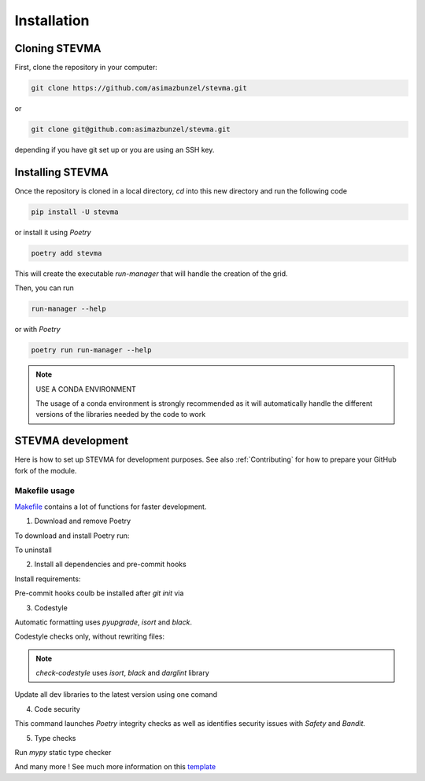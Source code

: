 ============
Installation
============

Cloning STEVMA
--------------

First, clone the repository in your computer:

.. code-block::

   git clone https://github.com/asimazbunzel/stevma.git

or

.. code-block::

   git clone git@github.com:asimazbunzel/stevma.git

depending if you have git set up or you are using an SSH key.

Installing STEVMA
-----------------

Once the repository is cloned in a local directory, `cd` into this new directory and
run the following code

.. code-block::

   pip install -U stevma

or install it using `Poetry`

.. code-block::

   poetry add stevma

This will create the executable `run-manager` that will handle the creation of the
grid.

Then, you can run

.. code-block::

   run-manager --help

or with `Poetry`

.. code-block::

   poetry run run-manager --help

.. note::

   USE A CONDA ENVIRONMENT

   The usage of a conda environment is strongly recommended as it will automatically
   handle the different versions of the libraries needed by the code to work

STEVMA development
------------------

Here is how to set up STEVMA for development purposes. See also :ref:`Contributing` for how to
prepare your GitHub fork of the module.

Makefile usage
~~~~~~~~~~~~~~

`Makefile <https://github.com/asimazbunzel/stevma/blob/develop/Makefile>`__ contains a lot of
functions for faster development.

1. Download and remove Poetry

To download and install Poetry run:

.. code-block::
  make poetry-download

To uninstall

.. code-block::
  make poetry-remove

2. Install all dependencies and pre-commit hooks

Install requirements:

.. code-block::
   make install

Pre-commit hooks coulb be installed after `git init` via

.. code-block::
  make pre-commit-install

3. Codestyle

Automatic formatting uses `pyupgrade`, `isort` and `black`.

.. code-block::
  make codestyle

  # or use synonym
  make formatting

Codestyle checks only, without rewriting files:

.. code-block::
  make check-codestyle

.. note::
   `check-codestyle` uses `isort`, `black` and `darglint` library

Update all dev libraries to the latest version using one comand

.. code-block::
  make update-dev-deps

4. Code security

.. code-block::
  make check-safety

This command launches `Poetry` integrity checks as well as identifies security issues with
`Safety` and `Bandit`.

.. code-block::
  make check-safety

5. Type checks

Run `mypy` static type checker

.. code-block::
  make mypy

And many more ! See much more information on this
`template <https://github.com/TezRomacH/python-package-template>`__
